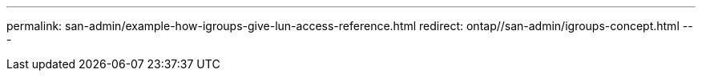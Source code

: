 ---
permalink: san-admin/example-how-igroups-give-lun-access-reference.html
redirect: ontap//san-admin/igroups-concept.html
---